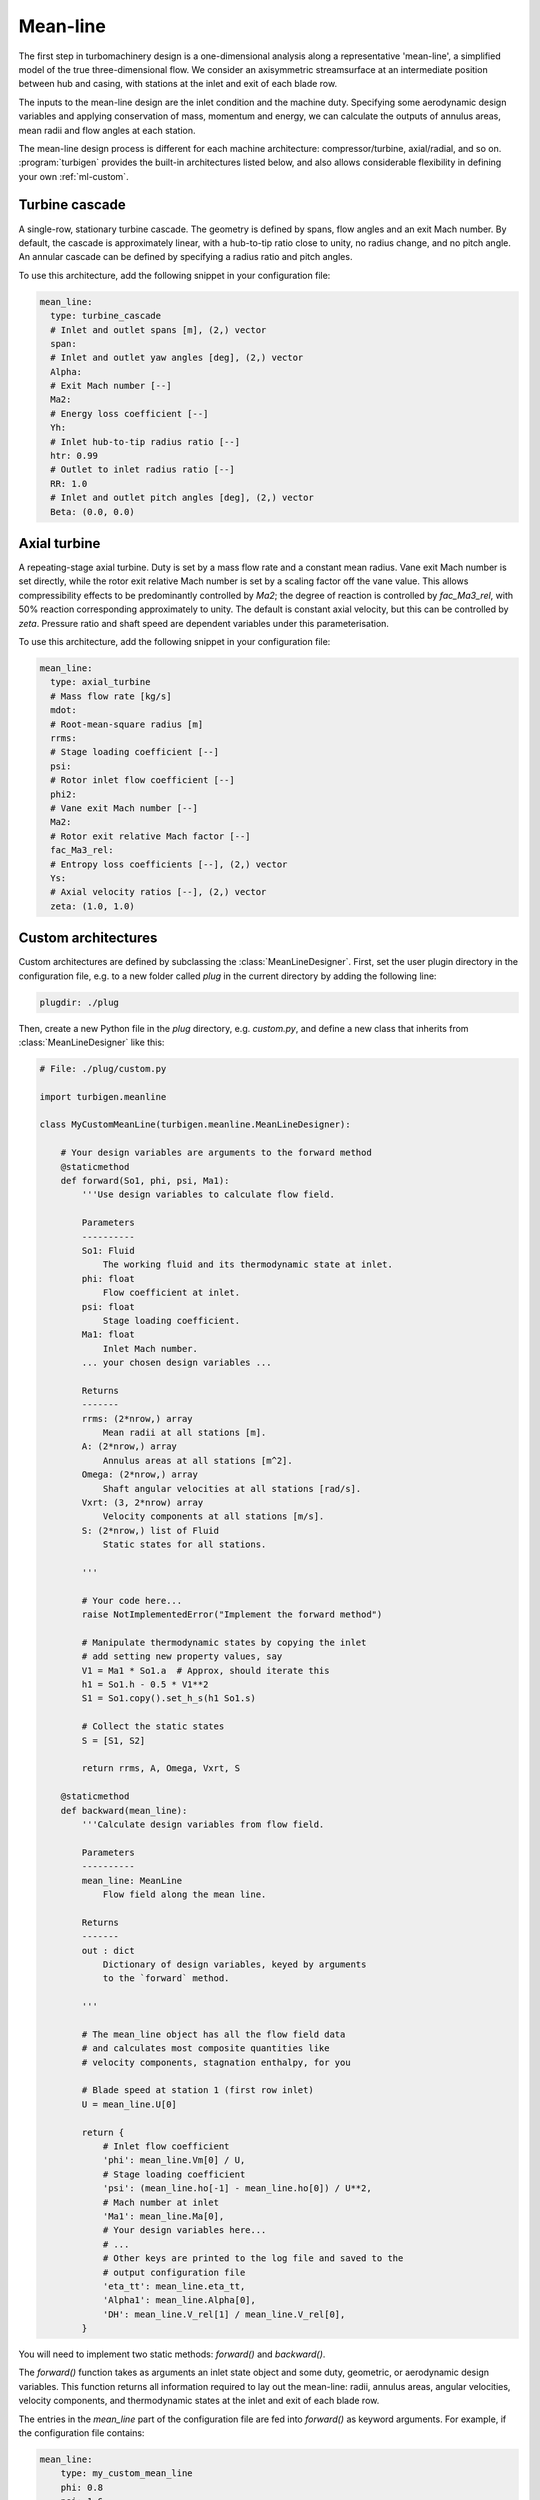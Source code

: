 Mean-line
=========

The first step in turbomachinery design is a one-dimensional analysis along
a representative 'mean-line', a simplified model of the true
three-dimensional flow. We consider an axisymmetric streamsurface at an
intermediate position between hub and casing, with stations at the
inlet and exit of each blade row.

The inputs to the mean-line design are the inlet condition and the machine duty.
Specifying some aerodynamic design variables and applying conservation of
mass, momentum and energy, we can calculate the outputs of
annulus areas, mean radii and flow angles at each station.

The mean-line design process is different for each machine architecture:
compressor/turbine, axial/radial, and so on. :program:`turbigen` provides
the built-in architectures listed below, and also allows considerable flexibility
in defining your own :ref:`ml-custom`.



Turbine cascade
---------------

A single-row, stationary turbine cascade. The geometry is defined by spans,
flow angles and an exit Mach number. By default, the cascade is approximately linear,
with a hub-to-tip ratio close to unity, no radius change, and no pitch
angle. An annular cascade can be defined by specifying a radius ratio and
pitch angles.

To use this architecture, add the following snippet in your configuration file:

.. code-block:: yaml

    mean_line:
      type: turbine_cascade
      # Inlet and outlet spans [m], (2,) vector
      span:
      # Inlet and outlet yaw angles [deg], (2,) vector
      Alpha:
      # Exit Mach number [--]
      Ma2:
      # Energy loss coefficient [--]
      Yh:
      # Inlet hub-to-tip radius ratio [--]
      htr: 0.99
      # Outlet to inlet radius ratio [--]
      RR: 1.0
      # Inlet and outlet pitch angles [deg], (2,) vector
      Beta: (0.0, 0.0)

Axial turbine
-------------

A repeating-stage axial turbine. Duty is set by a mass flow rate and a constant mean radius.
Vane exit Mach number is set directly, while the rotor exit relative Mach
number is set by a scaling factor off the vane value. This allows compressibility effects to be predominantly controlled by `Ma2`; the degree of reaction is controlled by `fac_Ma3_rel`, with 50% reaction corresponding approximately to unity.
The default is constant axial velocity, but this can be controlled by `zeta`.
Pressure ratio and shaft speed are dependent variables under this parameterisation.

To use this architecture, add the following snippet in your configuration file:

.. code-block:: yaml

    mean_line:
      type: axial_turbine
      # Mass flow rate [kg/s]
      mdot:
      # Root-mean-square radius [m]
      rrms:
      # Stage loading coefficient [--]
      psi:
      # Rotor inlet flow coefficient [--]
      phi2:
      # Vane exit Mach number [--]
      Ma2:
      # Rotor exit relative Mach factor [--]
      fac_Ma3_rel:
      # Entropy loss coefficients [--], (2,) vector
      Ys:
      # Axial velocity ratios [--], (2,) vector
      zeta: (1.0, 1.0)

.. _ml-custom:

Custom architectures
--------------------

Custom architectures are defined by subclassing the :class:`MeanLineDesigner`.
First, set the user plugin directory in the configuration file, e.g. to a new folder called `plug` in the current directory by adding the following line:

.. code-block:: yaml

    plugdir: ./plug

Then, create a new Python file in the `plug` directory, e.g.
`custom.py`, and define a new class that inherits from
:class:`MeanLineDesigner` like this:

.. code-block:: python

    # File: ./plug/custom.py

    import turbigen.meanline

    class MyCustomMeanLine(turbigen.meanline.MeanLineDesigner):

        # Your design variables are arguments to the forward method
        @staticmethod
        def forward(So1, phi, psi, Ma1):
            '''Use design variables to calculate flow field.

            Parameters
            ----------
            So1: Fluid
                The working fluid and its thermodynamic state at inlet.
            phi: float
                Flow coefficient at inlet.
            psi: float
                Stage loading coefficient.
            Ma1: float
                Inlet Mach number.
            ... your chosen design variables ...

            Returns
            -------
            rrms: (2*nrow,) array
                Mean radii at all stations [m].
            A: (2*nrow,) array
                Annulus areas at all stations [m^2].
            Omega: (2*nrow,) array
                Shaft angular velocities at all stations [rad/s].
            Vxrt: (3, 2*nrow) array
                Velocity components at all stations [m/s].
            S: (2*nrow,) list of Fluid
                Static states for all stations.

            '''

            # Your code here...
            raise NotImplementedError("Implement the forward method")

            # Manipulate thermodynamic states by copying the inlet
            # add setting new property values, say
            V1 = Ma1 * So1.a  # Approx, should iterate this
            h1 = So1.h - 0.5 * V1**2
            S1 = So1.copy().set_h_s(h1 So1.s)

            # Collect the static states
            S = [S1, S2]

            return rrms, A, Omega, Vxrt, S

        @staticmethod
        def backward(mean_line):
            '''Calculate design variables from flow field.

            Parameters
            ----------
            mean_line: MeanLine
                Flow field along the mean line.

            Returns
            -------
            out : dict
                Dictionary of design variables, keyed by arguments
                to the `forward` method.

            '''

            # The mean_line object has all the flow field data
            # and calculates most composite quantities like
            # velocity components, stagnation enthalpy, for you

            # Blade speed at station 1 (first row inlet)
            U = mean_line.U[0]

            return {
                # Inlet flow coefficient
                'phi': mean_line.Vm[0] / U,
                # Stage loading coefficient
                'psi': (mean_line.ho[-1] - mean_line.ho[0]) / U**2,
                # Mach number at inlet
                'Ma1': mean_line.Ma[0],
                # Your design variables here...
                # ...
                # Other keys are printed to the log file and saved to the
                # output configuration file
                'eta_tt': mean_line.eta_tt,
                'Alpha1': mean_line.Alpha[0],
                'DH': mean_line.V_rel[1] / mean_line.V_rel[0],
            }

You will need to implement two static methods: `forward()` and `backward()`.

The `forward()` function takes as arguments an inlet state object and
some duty, geometric, or aerodynamic design variables. This function
returns all information required to lay out the mean-line: radii, annulus
areas, angular velocities, velocity components, and thermodynamic states at
the inlet and exit of each blade row.

The entries in the `mean_line` part of the configuration file are fed into
`forward()` as keyword arguments. For example, if the configuration file
contains:

.. code-block:: yaml

    mean_line:
        type: my_custom_mean_line
        phi: 0.8
        psi: 1.6
        Ma1: 0.5

Then, within :program:`turbigen`, the `type` key identifies
the `MyCustomMeanLine` class and calls its `forward()` method like:

.. code-block:: python

    MyCustomMeanLine.forward(
        So1,  # Inlet state calculated elsewhere, positional arg
        phi=0.8, # Keys from `mean_line` config unpacked as kwargs
        psi=1.6,
        Ma1=0.5,
    )

Some notes on implementing the `forward()` method:

* Retain generality of the working fluid by using the set property methods
  of the `Fluid` class, as in the example above. This is preferable to
  hard-coding calculations assuming a specific equation of state such as
  ideal gas.
* Specify aerodynamic design variables instead of geometric ones, e.g.
  flow coefficient and Mach number instead of shaft
  angular velocity and radius ratio. Constraining geometry can lead to
  feasible designs only over a narrow range of duty, with many infeasible designs with no solution to the mean-line equations. It is more
  straighforward to map out a design space by varying independent variables
  within their natural aerodynamic bounds.
* Controlling Mach number prevents choking when moving around the
  design space. It is imperative to limit deceleration through compressors
  to avoid flow separation, so specifying a relative velocity ratio or de
  Haller number is a good idea. Letting meridional velocity float can lead
  to wide variations in span and hence unfavourable high-curvature annulus
  lines, so controlling the change in meridional velocity through the
  machine is advisable.
* Loss is best handled by guessing a vector of entropy rise at each
  station, which does not depend on the frame of reference. The values can then be
  updated using CFD results.
* Iteration is required to solve for density in compressible cases. It is
  often easiest to guess a value for the blade speed, then iterate to converge
  on a blade speed that satisfies the requested duty. Matching a
  total-to-static pressure ratio requires iteration because the exit
  dynamic head is not known a priori.

The `backward()` function takes a mean-line flow field as its only
argument, and calculates a dictionary of the arguments to `forward()`.
Given a suitably averaged CFD solution, `backward()` is a post-processing
step that allows comparison of the three-dimensional simulated flow field
to the one-dimensional design intent. Also, feeding the output of
`forward()` straight into `backward()` acts as a check that the mean-line
design is consistent with the requested inputs. `backward()` can also be
used to post-process other quantities of interest from the mixed-out CFD
flow field. Extra keys are printed the log file and saved to the output configuration
file; only keys that are also design variables will be fed back
into `forward()` for the consistency check.

